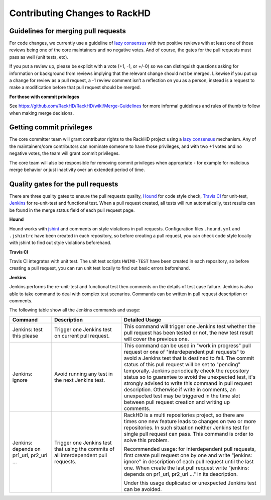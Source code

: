 Contributing Changes to RackHD
--------------------------------

Guidelines for merging pull requests
~~~~~~~~~~~~~~~~~~~~~~~~~~~~~~~~~~~~~

For code changes, we currently use a guideline of `lazy consensus`_  with two
positive reviews with at least one of those reviews being one of the core
maintainers and no negative votes. And of course, the gates for the pull
requests must pass as well (unit tests, etc).

If you put a review up, please be explicit with a vote (+1, -1, or +/-0) so
we can distinguish questions asking for information or background from reviews
implying that the relevant change should not be merged. Likewise if you put up
a change for review as a pull request, a -1 review comment isn’t a reflection
on you as a person, instead is a request to make a modification before that pull
request should be merged.

.. _lazy consensus: http://www.apache.org/foundation/glossary.html#LazyConsensus

**For those with commit privileges**

See https://github.com/RackHD/RackHD/wiki/Merge-Guidelines for more informal guidelines
and rules of thumb to follow when making merge decisions.


Getting commit privileges
~~~~~~~~~~~~~~~~~~~~~~~~~~~~~~~~~~~~~

The core committer team will grant contributor rights to the RackHD project
using a `lazy consensus`_ mechanism. Any of the maintainers/core contributors
can nominate someone to have those privileges, and with two +1 votes and no
negative votes, the team will grant commit privileges.

The core team will also be responsible for removing commit privileges when
appropriate - for example for malicious merge behavior or just inactivity over
an extended period of time.


Quality gates for the pull requests
~~~~~~~~~~~~~~~~~~~~~~~~~~~~~~~~~~~~~

There are three quality gates to ensure the pull requests quality, `Hound`_ for
code style check, `Travis CI`_ for unit-test, `Jenkins`_ for re-unit-test and
functional test. When a pull request created, all tests will run automatically, test 
results can be found in the merge status field of each pull request page.

.. _Hound: https://houndci.com/
.. _Travis CI: https://travis-ci.org/
.. _Jenkins: https://jenkins.io/
.. _jshint: http://jshint.com/

**Hound**

Hound works with `jshint`_ and comments on style violations in pull requests. 
Configuration files ``.hound.yml`` and ``.jshintrc`` have been created in each 
repository, so before creating a pull request, you can check code style locally with 
jshint to find out style violations beforehand.

**Travis CI**

Travis CI integrates with unit test. The unit test scripts ``HWIMO-TEST`` have been 
created in each repository, so before creating a pull request, you can run unit test 
locally to find out basic errors beforehand.

**Jenkins**

Jenkins performs the re-unit-test and functional test then comments on the details of 
test case failure. Jenkins is also able to take command to deal with complex test 
scenarios. Commands can be written in pull request description or comments.

The following table show all the Jenkins commands and usage:

.. list-table::
    :widths: 30 50 100 
    :header-rows: 1

    * - Command
      - Description
      - Detailed Usage
    * - Jenkins: test this please
      - Trigger one Jenkins test on current pull request.
      - This command will trigger one Jenkins test whether the pull request has been
        tested or not, the new test result will cover the previous one. 
    * - Jenkins: ignore
      - Avoid running any test in the next Jenkins test.
      - This command can be used in "work in progress" pull request or one of 
        "interdependent pull requests" to avoid a Jenkins test that is destined to fail.
        The commit status of this pull request will be set to "pending" temporally.
        Jenkins periodically check the repository status so to guarantee to avoid the 
        unexpected test, it's strongly advised to write this command in pull request description.
        Otherwise if write in comments, an unexpected test may be triggered in the time slot
        between pull request creation and writing up comments. 
    * - Jenkins: depends on pr1_url, pr2_url ...
      - Trigger one Jenkins test that using the commits of all interdependent pull requests.
      - RackHD is a multi repositories project, so there are times one new feature leads to 
        changes on two or more repositories. In such situation neither Jenkins test for single
        pull request can pass. This command is order to solve this problem. 

        Recommended usage: for interdependent pull requests, first create pull request one by one
        and write "jenkins: ignore" in description of each pull request until the last one. When
        create the last pull request write "jenkins: depends on pr1_url, pr2_url ..." in its description.

        Under this usage duplicated or unexpected Jenkins test can be avoided.

